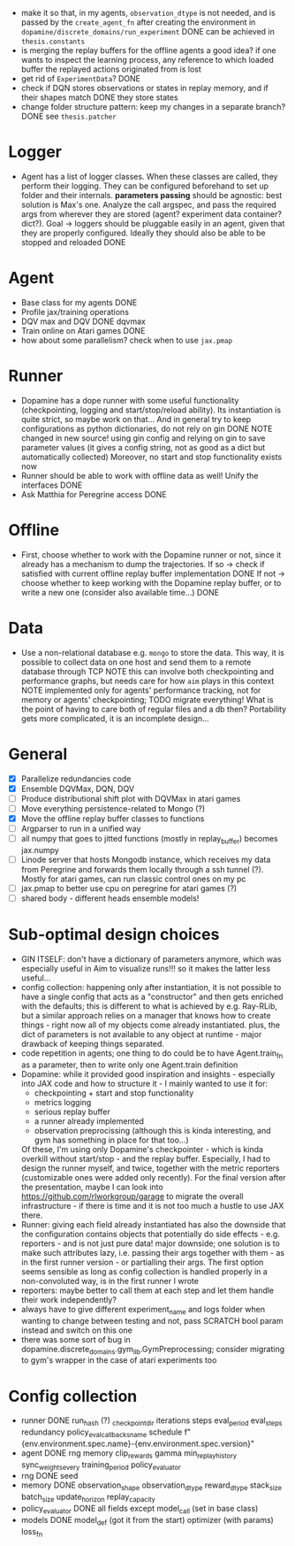 + make it so that, in my agents, =observation_dtype= is not needed,
  and is passed by the =create_agent_fn= after creating the
  environment in =dopamine/discrete_domains/run_experiment=
  DONE can be achieved in =thesis.constants=
+ is merging the replay buffers for the offline agents a good idea? if
  one wants to inspect the learning process, any reference to which
  loaded buffer the replayed actions originated from is lost
+ get rid of =ExperimentData=? DONE
+ check if DQN stores observations or states in replay memory, and if
  their shapes match DONE they store states
+ change folder structure pattern: keep my changes in a separate
  branch? DONE see =thesis.patcher=


* Logger
  + Agent has a list of logger classes. When these classes are called,
    they perform their logging. They can be configured beforehand to
    set up folder and their internals. *parameters passing* should be
    agnostic: best solution is Max's one. Analyze the call argspec,
    and pass the required args from wherever they are stored (agent?
    experiment data container? dict?).
    Goal -> loggers should be pluggable easily in an agent, given
    that they are properly configured. Ideally they should also be
    able to be stopped and reloaded
    DONE

* Agent
  + Base class for my agents DONE
  + Profile jax/training operations
  + DQV max and DQV DONE dqvmax
  + Train online on Atari games DONE
  + how about some parallelism? check when to use =jax.pmap=

* Runner
  + Dopamine has a dope runner with some useful functionality
    (checkpointing, logging and start/stop/reload ability). Its
    instantiation is quite strict, so maybe work on that... And in
    general try to keep configurations as python dictionaries, do not
    rely on gin DONE
    NOTE changed in new source! using gin config and relying on gin to
    save parameter values (it gives a config string, not as good as a
    dict but automatically collected)
    Moreover, no start and stop functionality exists now
  + Runner should be able to work with offline data as well! Unify the
    interfaces DONE
  + Ask Matthia for Peregrine access DONE

* Offline
  + First, choose whether to work with the Dopamine runner or not,
    since it already has a mechanism to dump the trajectories.
    If so  -> check if satisfied with current offline replay buffer
	      implementation DONE
    If not -> choose whether to keep working with the Dopamine replay
	      buffer, or to write a new one (consider also available
	      time...)
    DONE

* Data
  + Use a non-relational database e.g. =mongo= to store the data. This
    way, it is possible to collect data on one host and send them to a
    remote database through TCP
    NOTE this can involve both checkpointing and performance graphs,
    but needs care for how =aim= plays in this context
    NOTE implemented only for agents' performance tracking, not for
    memory or agents' checkpointing; TODO migrate everything! What is
    the point of having to care both of regular files and a db then?
    Portability gets more complicated, it is an incomplete design...

* General
  - [X] Parallelize redundancies code
  - [X] Ensemble DQVMax, DQN, DQV
  - [ ] Produce distributional shift plot with DQVMax in atari games
  - [ ] Move everything persistence-related to Mongo (?)
  - [X] Move the offline replay buffer classes to functions
  - [ ] Argparser to run in a unified way
  - [ ] all numpy that goes to jitted functions (mostly in
	replay_buffer) becomes jax.numpy
  - [ ] Linode server that hosts Mongodb instance, which receives my
	data from Peregrine and forwards them locally through a ssh
	tunnel (?). Mostly for atari games, can run classic control
	ones on my pc
  - [ ] jax.pmap to better use cpu on peregrine for atari games (?)
  - [ ] shared body - different heads ensemble models!

* Sub-optimal design choices
  + GIN ITSELF: don't have a dictionary of parameters anymore, which
    was especially useful in Aim to visualize runs!!! so it makes the
    latter less useful...
  + config collection: happening only after instantiation, it is not
    possible to have a single config that acts as a "constructor" and
    then gets enriched with the defaults; this is different to what is
    achieved by e.g. Ray-RLib, but a similar approach relies on a
    manager that knows how to create things - right now all of my
    objects come already instantiated.
    plus, the dict of parameters is
    not available to any object at runtime - major drawback of keeping
    things separated.
  + code repetition in agents; one thing to do could be to have
    Agent.train_fn as a parameter, then to write only one Agent.train
    definition
  + Dopamine: while it provided good inspiration and insights -
    especially into JAX code and how to structure it - I mainly wanted
    to use it for:
    - checkpointing + start and stop functionality
    - metrics logging
    - serious replay buffer
    - a runner already implemented
    - observation preprocissing (although this is kinda interesting,
      and gym has something in place for that too...)
    Of these, I'm using only Dopamine's checkpointer - which is kinda
    overkill without start/stop - and the replay buffer. Especially, I
    had to design the runner myself, and twice, together with the
    metric reporters (customizable ones were added only recently). For
    the final version after the presentation, maybe I can look into
    https://github.com/rlworkgroup/garage to migrate the overall
    infrastructure - if there is time and it is not too much a hustle
    to use JAX there.
  + Runner: giving each field already instantiated has also the
    downside that the configuration contains objects that potentially
    do side effects - e.g. reporters - and is not just pure data!
    major downside; one solution is to make such attributes lazy,
    i.e. passing their args together with them - as in the first
    runner version - or partialling their args. The first option seems
    sensible as long as config collection is handled properly in a
    non-convoluted way, is in the first runner I wrote
  + reporters: maybe better to call them at each step and let them
    handle their work independently?
  + always have to give different experiment_name and logs folder when
    wanting to change between testing and not, pass SCRATCH bool param
    instead and switch on this one
  + there was some sort of bug in
    dopamine.discrete_domains.gym_lib.GymPreprocessing; consider
    migrating to gym's wrapper in the case of atari experiments too

* Config collection
  + runner DONE
    run_hash (?)
    _checkpoint_dir
    iterations
    steps
    eval_period
    eval_steps
    redundancy
    policy_eval_callbacks_name
    schedule
    f"{env.environment.spec.name}-{env.environment.spec.version}"
  + agent DONE
    rng
    memory
    clip_rewards
    gamma
    min_replay_history
    sync_weights_every
    training_period
    policy_evaluator
  + rng DONE
    seed
  + memory DONE
    observation_shape
    observation_dtype
    reward_dtype
    stack_size
    batch_size
    update_horizon
    replay_capacity
  + policy_evaluator DONE
    all fields except model_call (set in base class)
  + models DONE
    model_def (got it from the start)
    optimizer (with params)
    loss_fn
